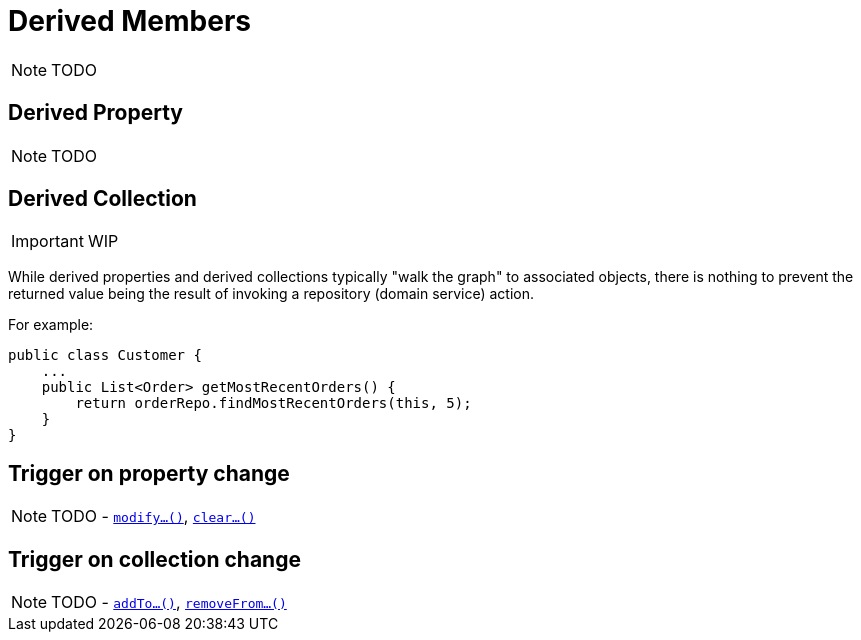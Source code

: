 [[_ug_how-tos_derived-members]]
= Derived Members
:Notice: Licensed to the Apache Software Foundation (ASF) under one or more contributor license agreements. See the NOTICE file distributed with this work for additional information regarding copyright ownership. The ASF licenses this file to you under the Apache License, Version 2.0 (the "License"); you may not use this file except in compliance with the License. You may obtain a copy of the License at. http://www.apache.org/licenses/LICENSE-2.0 . Unless required by applicable law or agreed to in writing, software distributed under the License is distributed on an "AS IS" BASIS, WITHOUT WARRANTIES OR  CONDITIONS OF ANY KIND, either express or implied. See the License for the specific language governing permissions and limitations under the License.
:_basedir: ../
:_imagesdir: images/

NOTE: TODO




== Derived Property

NOTE: TODO




== Derived Collection

IMPORTANT: WIP

While derived properties and derived collections typically "walk the graph" to associated objects, there is nothing to prevent the returned value being the result of invoking a repository (domain service) action.

For example:

[source,java]
----
public class Customer {
    ...
    public List<Order> getMostRecentOrders() {
        return orderRepo.findMostRecentOrders(this, 5);
    }
}
----




== Trigger on property change

NOTE: TODO - xref:rg.adoc#_rg_methods_prefixes_manpage-modify[`modify...()`], xref:rg.adoc#_rg_methods_prefixes_manpage-clear[`clear...()`]



== Trigger on collection change

NOTE: TODO - xref:rg.adoc#_rg_methods_prefixes_manpage-addTo[`addTo...()`], xref:rg.adoc#_rg_methods_prefixes_manpage-removeFrom[`removeFrom...()`]
